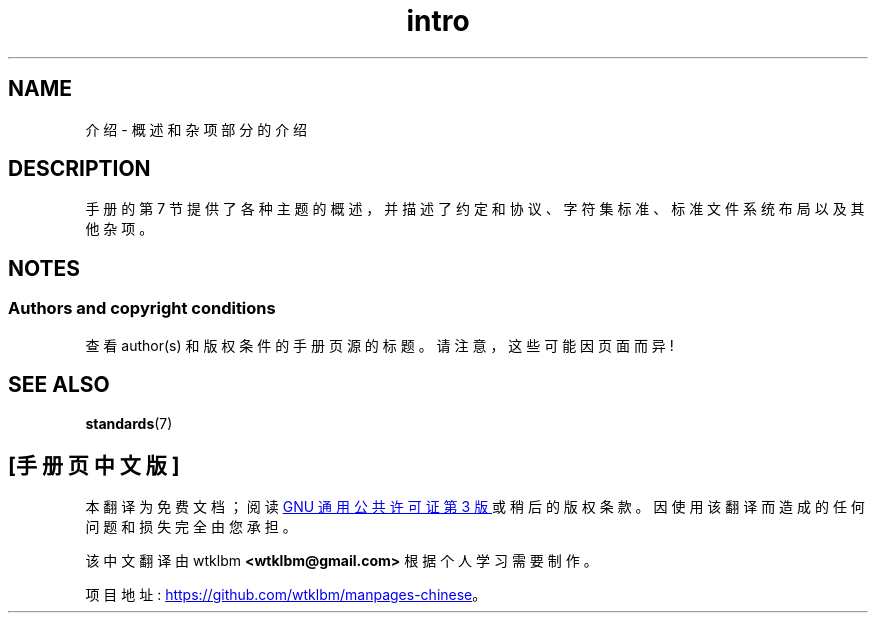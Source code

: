 .\" -*- coding: UTF-8 -*-
.\" Copyright (c) 1993 Michael Haardt
.\" (michael@moria.de), Fri Apr 2 11:32:09 MET DST
.\" 1993
.\"
.\" SPDX-License-Identifier: GPL-2.0-or-later
.\"
.\" Modified by Thomas Koenig (ig25@rz.uni-karlsruhe.de) 24 Apr 1993
.\" Modified Sat Jul 24 17:28:08 1993 by Rik Faith (faith@cs.unc.edu)
.\"*******************************************************************
.\"
.\" This file was generated with po4a. Translate the source file.
.\"
.\"*******************************************************************
.TH intro 7 2022\-10\-30 "Linux man\-pages 6.03" 
.SH NAME
介绍 \- 概述和杂项部分的介绍
.SH DESCRIPTION
手册的第 7 节提供了各种主题的概述，并描述了约定和协议、字符集标准、标准文件系统布局以及其他杂项。
.SH NOTES
.SS "Authors and copyright conditions"
查看 author(s) 和版权条件的手册页源的标题。 请注意，这些可能因页面而异!
.SH "SEE ALSO"
\fBstandards\fP(7)
.PP
.SH [手册页中文版]
.PP
本翻译为免费文档；阅读
.UR https://www.gnu.org/licenses/gpl-3.0.html
GNU 通用公共许可证第 3 版
.UE
或稍后的版权条款。因使用该翻译而造成的任何问题和损失完全由您承担。
.PP
该中文翻译由 wtklbm
.B <wtklbm@gmail.com>
根据个人学习需要制作。
.PP
项目地址:
.UR \fBhttps://github.com/wtklbm/manpages-chinese\fR
.ME 。
